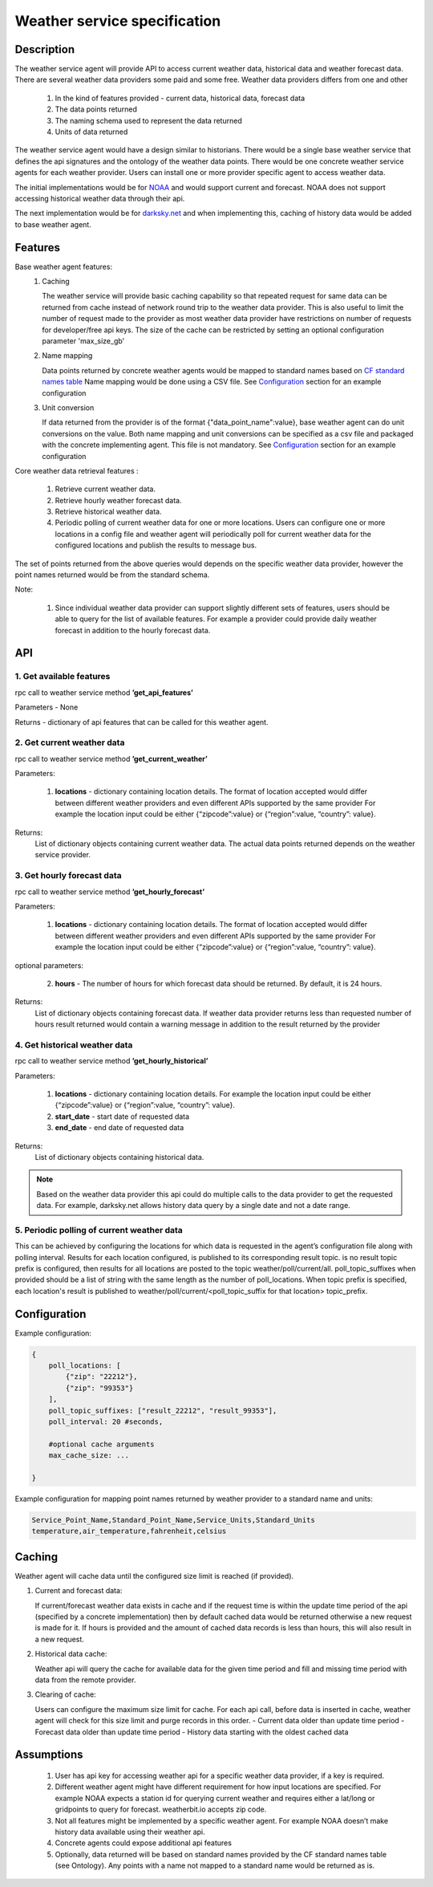 .. _WeatherAgentSpec:

=============================
Weather service specification
=============================

***********
Description
***********

The weather service agent will provide  API to access current weather data,
historical data and weather forecast data.  There are several weather data
providers some paid and some free. Weather data providers differs from one
and other

  1. In the kind of features provided - current data, historical data, forecast
     data
  2. The data points returned
  3. The naming schema used to represent the data returned
  4. Units of data returned

The weather service agent would have a design similar to historians. There
would be a single base weather service that defines the api signatures and
the ontology of the weather data points. There would be one concrete
weather service agents for each weather provider. Users can install one or
more provider specific agent to access weather data.

The initial implementations would be for `NOAA <http://www.noaa.gov>`_ and
would support current and forecast. NOAA does not support accessing
historical weather data through their api.

The next implementation would be for `darksky.net <https://darksky.net/dev>`_
and when implementing this, caching of history data would be added to base
weather agent.


********
Features
********

Base weather agent features:
 1. Caching

    The weather service will provide basic caching capability so that
    repeated request for same data can be returned from cache instead of network
    round trip to the weather data provider. This is also useful to limit the
    number of request made to the provider as most weather data provider
    have restrictions on number of requests for developer/free api keys. The
    size of the cache can be restricted by setting an optional configuration
    parameter 'max_size_gb'
 2. Name mapping

    Data points returned by  concrete weather agents would be mapped to
    standard names based on
    `CF standard names table <http://cfconventions.org/Data/cf-standard-names/57/build/cf-standard-name-table.html>`_
    Name mapping would be done using a CSV file. See `Configuration`_ section
    for an example configuration

 3. Unit conversion

    If data returned from the provider is of the format
    {"data_point_name":value}, base weather agent can do unit conversions on
    the value.  Both name mapping and unit conversions can be specified as a
    csv file and packaged with the concrete implementing agent. This file is
    not mandatory. See `Configuration`_ section for an example
    configuration

Core weather data retrieval features :

  1. Retrieve current weather data.   
  2. Retrieve hourly weather forecast data. 
  3. Retrieve historical weather data. 
  4. Periodic polling of current weather data for one or more locations.
     Users can configure one or more locations in a config file and weather
     agent will periodically poll for current weather data for the configured
     locations and publish the results to message bus.

The set of points returned from the above queries would depends on the specific
weather data provider, however the point names returned would be from the
standard schema.

Note:

  1. Since individual weather data provider can support slightly different
     sets of features, users should be able to query for the list of available
     features. For example a provider could provide daily weather forecast in
     addition to the hourly forecast data.


***
API
***

1. Get available features
---------------------------
rpc call to weather service method **’get_api_features’**

Parameters - None

Returns - dictionary of api features that can be called for this weather agent.


2. Get current weather data
---------------------------
rpc call to weather service method **’get_current_weather’** 

Parameters:

    1. **locations** - dictionary containing location details. The format of
       location accepted would differ between different weather providers and
       even different APIs supported by the same provider
       For example the location input could be either
       {“zipcode”:value} or {“region”:value, “country”: value}.

Returns:
  List of dictionary objects containing current weather data.
  The actual data points returned depends on the weather service provider.


3. Get hourly forecast data
---------------------------
rpc call to weather service method **’get_hourly_forecast’** 

Parameters:

    1. **locations** - dictionary containing location details. The format of
       location accepted would differ between different weather providers and
       even different APIs supported by the same provider
       For example the location input could be either
       {“zipcode”:value} or {“region”:value, “country”: value}.

optional parameters:

    2. **hours** - The number of hours for which forecast data should be
       returned. By default, it is 24 hours.

Returns:
  List of dictionary objects containing forecast data. If weather data provider
  returns less than requested number of hours result returned would contain a
  warning message in addition to the result returned by the provider


4. Get historical weather data
------------------------------
rpc call to weather service method **’get_hourly_historical’** 

Parameters:

    1. **locations** - dictionary containing location details.
       For example the location input could be either
       {“zipcode”:value} or {“region”:value, “country”: value}.
    2. **start_date** - start date of requested data
    3. **end_date** - end date of requested data

Returns:
  List of dictionary objects containing historical data.

.. note:: Based on the weather data provider this api could do
 multiple calls to the data provider to get the requested data. For example,
 darksky.net allows history data query by a single date and not a date range.

5. Periodic polling of current weather data
-------------------------------------------
This can be achieved by configuring the locations for which data is requested
in the agent’s configuration file along with polling interval. Results for
each location configured, is published to its corresponding result topic.
is no result topic prefix is configured, then results for all locations are
posted to the topic weather/poll/current/all. poll_topic_suffixes when
provided should be a list of string with the same length as the number of
poll_locations. When topic prefix is specified, each location's result is
published to weather/poll/current/<poll_topic_suffix for that location>
topic_prefix.

*************
Configuration
*************

Example configuration:

.. code-block:: python

    {
        poll_locations: [
            {"zip": "22212"},
            {"zip": "99353"}
        ],
        poll_topic_suffixes: ["result_22212", "result_99353"],
        poll_interval: 20 #seconds,

        #optional cache arguments
        max_cache_size: ...

    }

Example configuration for mapping point names returned by weather provider to
a standard name and units:

.. code-block:: console

  Service_Point_Name,Standard_Point_Name,Service_Units,Standard_Units
  temperature,air_temperature,fahrenheit,celsius

		    
*******
Caching
*******

Weather agent will cache data until the configured size limit is reached
(if provided).

1. Current and forecast data:

   If current/forecast weather data exists in cache and if the request time
   is within the update time period of the api (specified by a concrete
   implementation) then by default cached data would be returned otherwise a
   new request is made for it. If hours is provided and the amount of cached
   data records is less than hours, this will also result in a new request.

2. Historical data cache:

   Weather api will query the cache for available data for the given
   time period and fill and missing time period with data from the
   remote provider.

3. Clearing of cache:
   
   Users can configure the maximum size limit for cache.
   For each api call, before data is inserted in cache, weather agent will
   check for this size limit and purge records in this order.
   - Current data older than update time period
   - Forecast data older than update time period
   - History data starting with the oldest cached data

***********
Assumptions
***********

  1. User has api key for accessing weather api for a specific weather data
     provider, if a key is required.
  2. Different weather agent might have different requirement for how
     input locations  are specified. For example NOAA expects a station id
     for querying current weather and requires either a lat/long or
     gridpoints to query for forecast. weatherbit.io accepts zip code.
  3. Not all features might be implemented by a specific weather agent.
     For example NOAA doesn’t make history data available using their weather
     api.
  4. Concrete agents could expose additional api features
  5. Optionally, data returned will be based on standard names provided by
     the CF standard names table (see Ontology). Any points with a name not
     mapped to a standard name would be returned as is.



